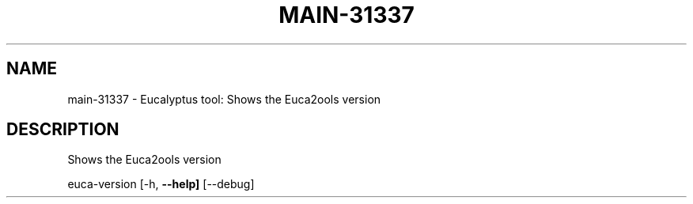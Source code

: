 .\" DO NOT MODIFY THIS FILE!  It was generated by help2man 1.36.
.TH MAIN-31337 "1" "June 2010" "main-31337 2009-04-04" "User Commands"
.SH NAME
main-31337 \- Eucalyptus tool: Shows the Euca2ools version  
.SH DESCRIPTION
Shows the Euca2ools version
.PP
euca\-version [\-h, \fB\-\-help]\fR [\-\-debug]
